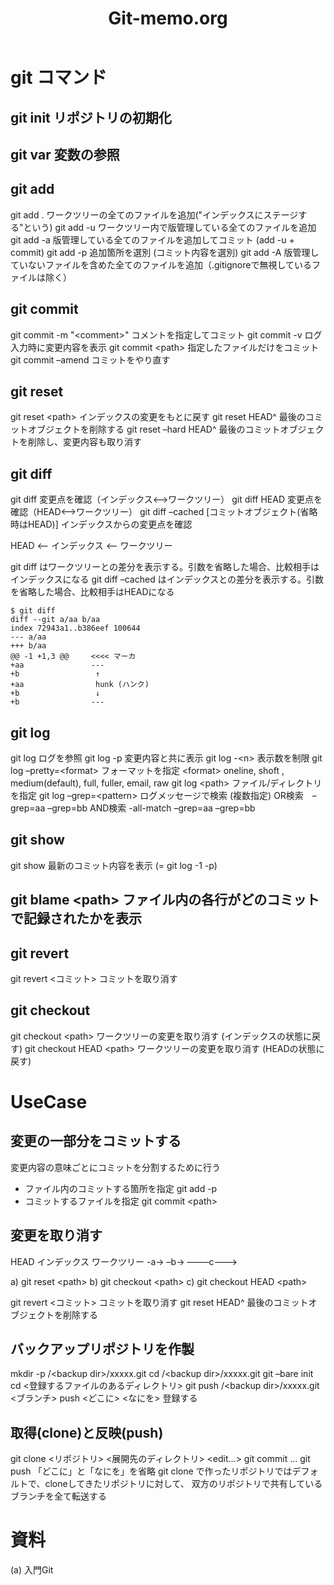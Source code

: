#+TITLE:     Git-memo.org
#+LANGUAGE:  jp
#+TEXT:      Some descriptive text to be emitted.  Several lines OK.
#
# 進捗 「入門Git」からの転記 --> 

* git コマンド
** git init  リポジトリの初期化
** git var	  変数の参照
** git add
git add .   ワークツリーの全てのファイルを追加("インデックスにステージする"という)
git add -u  ワークツリー内で版管理している全てのファイルを追加
git add -a  版管理している全てのファイルを追加してコミット (add -u + commit)
git add -p  追加箇所を選別 (コミット内容を選別)
git add -A  版管理していないファイルを含めた全てのファイルを追加（.gitignoreで無視しているファイルは除く）
** git commit
git commit -m "<comment>"  コメントを指定してコミット
git commit -v ログ入力時に変更内容を表示
git commit <path>   指定したファイルだけをコミット
git commit --amend  コミットをやり直す
** git reset
git reset <path>  インデックスの変更をもとに戻す
git reset HEAD^   最後のコミットオブジェクトを削除する
git reset --hard HEAD^   最後のコミットオブジェクトを削除し、変更内容も取り消す
** git diff
git diff        変更点を確認（インデックス<-->ワークツリー）
git diff HEAD   変更点を確認（HEAD<-->ワークツリー）
git diff --cached [コミットオブジェクト(省略時はHEAD)] インデックスからの変更点を確認

  HEAD <-- インデックス <-- ワークツリー

  git diff          はワークツリーとの差分を表示する。引数を省略した場合、比較相手はインデックスになる
  git diff --cached はインデックスとの差分を表示する。引数を省略した場合、比較相手はHEADになる

: $ git diff
: diff --git a/aa b/aa
: index 72943a1..b386eef 100644
: --- a/aa
: +++ b/aa
: @@ -1 +1,3 @@     <<<< マーカ
: +aa               ---
: +b                 ↑
: +aa                hunk (ハンク)
: +b                 ↓
: +b                ---

** git log
git log      ログを参照
git log -p   変更内容と共に表示
git log -<n> 表示数を制限
git log --pretty=<format>  フォーマットを指定
         <format> oneline, shoft , medium(default), full, fuller, email, raw
git log <path>  ファイル/ディレクトリを指定
git log --grep=<pattern>   ログメッセージで検索
                           (複数指定)
                             OR検索　--grep=aa --grep=bb
                            AND検索  -all-match --grep=aa --grep=bb

** git show
git show     最新のコミット内容を表示  (=  git log -1 -p) 

** git blame <path>  ファイル内の各行がどのコミットで記録されたかを表示

** git revert
git revert <コミット>   コミットを取り消す
** git checkout
git checkout <path>       ワークツリーの変更を取り消す (インデックスの状態に戻す)
git checkout HEAD <path>  ワークツリーの変更を取り消す (HEADの状態に戻す)

* UseCase
** 変更の一部分をコミットする
変更内容の意味ごとにコミットを分割するために行う
 - ファイル内のコミットする箇所を指定   git add -p
 - コミットするファイルを指定          git commit <path>

** 変更を取り消す
  HEAD   インデックス  ワークツリー
      -a->        --b->
      --------c------->
           
   a) git reset <path>
   b) git checkout <path>
   c) git checkout HEAD <path>

   git revert <コミット>   コミットを取り消す
   git reset HEAD^        最後のコミットオブジェクトを削除する

** バックアップリポジトリを作製
mkdir -p /<backup dir>/xxxxx.git
cd       /<backup dir>/xxxxx.git
git --bare init
cd <登録するファイルのあるディレクトリ>
git push /<backup dir>/xxxxx.git <ブランチ>
  push <どこに> <なにを> 登録する

** 取得(clone)と反映(push)
git clone <リポジトリ> <展開先のディレクトリ>
<edit...>
git commit ...
git push
 「どこに」と「なにを」を省略
  git clone で作ったリポジトリではデフォルトで、cloneしてきたリポジトリに対して、
  双方のリポジトリで共有しているブランチを全て転送する




* 資料
(a) 入門Git


